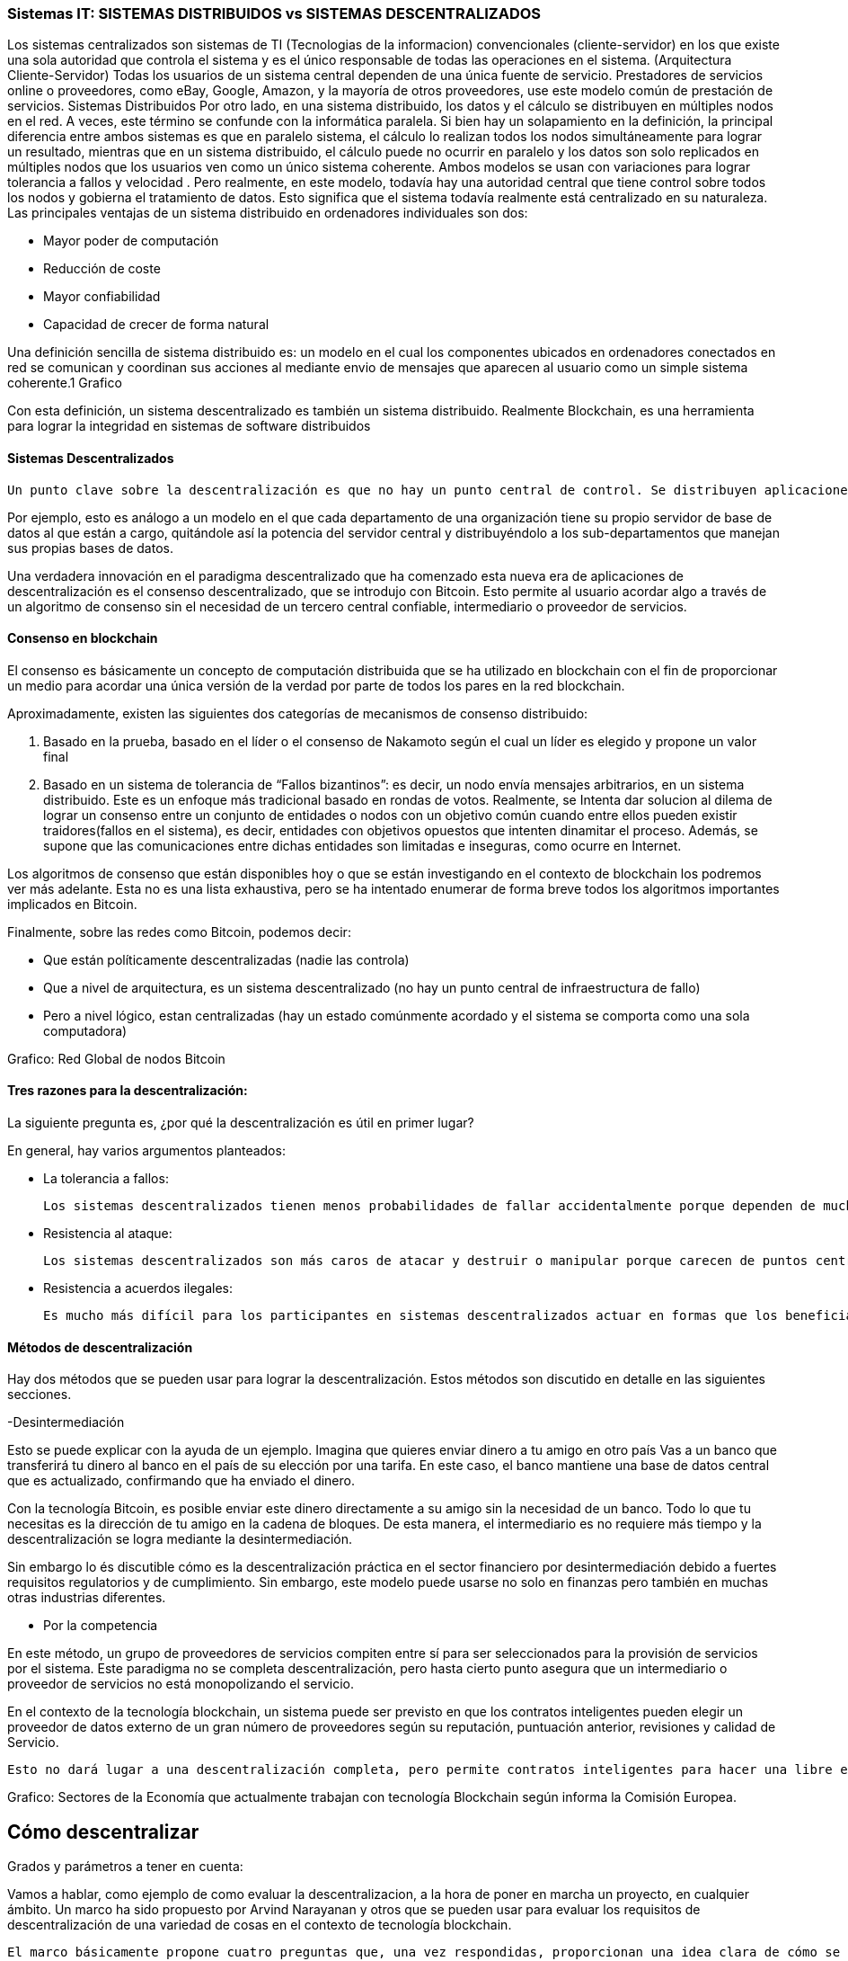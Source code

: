 === Sistemas IT: SISTEMAS DISTRIBUIDOS vs SISTEMAS DESCENTRALIZADOS

Los sistemas centralizados son sistemas de TI (Tecnologias de la informacion) convencionales (cliente-servidor) en los que existe una sola autoridad que controla el sistema y es el único responsable de todas las operaciones en el sistema. (Arquitectura Cliente-Servidor)
Todas los usuarios de un sistema central dependen de una única fuente de servicio. Prestadores de servicios online o proveedores, como eBay, Google, Amazon, y la mayoría de otros proveedores, use este modelo común de prestación de servicios. 
Sistemas Distribuidos
Por otro lado, en una sistema distribuido, los datos y el cálculo se distribuyen en múltiples nodos en el red. A veces, este término se confunde con la informática paralela. 
Si bien hay un solapamiento en la definición, la principal diferencia entre ambos sistemas es que en paralelo sistema, el cálculo lo realizan todos los nodos simultáneamente para lograr un resultado, mientras que en un sistema distribuido, el cálculo puede no ocurrir en paralelo y los datos son solo replicados en múltiples nodos que los usuarios ven como un único sistema coherente. 
Ambos modelos se usan con variaciones para lograr tolerancia a fallos  y velocidad . Pero realmente, en este modelo, todavía hay una autoridad central que tiene control sobre todos los nodos y gobierna el tratamiento de datos. Esto significa que el sistema todavía realmente está centralizado en su naturaleza.
Las principales ventajas de un sistema distribuido en ordenadores individuales son dos:

• Mayor poder de computación
• Reducción de coste
• Mayor confiabilidad
• Capacidad de crecer de forma natural

Una definición sencilla de sistema distribuido es: un modelo en el cual los componentes ubicados en ordenadores conectados en red se comunican y coordinan sus acciones al mediante envio de mensajes que aparecen al usuario como un simple sistema coherente.1 
Grafico

Con esta definición, un sistema descentralizado es también un sistema distribuido. Realmente Blockchain, es una herramienta para lograr la integridad en sistemas de software distribuidos

==== Sistemas Descentralizados

 Un punto clave sobre la descentralización es que no hay un punto central de control. Se distribuyen aplicaciones y servicios de Internet grandes, pero la mayoría están centralizados porque la compañía que los ejecuta puede alterar o detener el sistema. Un sistema descentralizado es un tipo de red por el cual los nodos no dependen de un único nodo maestro; en cambio, el control se distribuye entre muchos nodos. 

Por ejemplo, esto es análogo a un modelo en el que cada departamento de una organización tiene su propio servidor de base de datos al que están a cargo, quitándole así la potencia del servidor central y distribuyéndolo a los sub-departamentos que manejan sus propias bases de datos.

Una verdadera innovación en el paradigma descentralizado que ha comenzado esta nueva era de aplicaciones de descentralización es el consenso descentralizado, que se introdujo con Bitcoin. Esto permite al usuario acordar algo a través de un algoritmo de consenso sin el necesidad de un tercero central confiable, intermediario o proveedor de servicios.

==== Consenso en blockchain

El consenso es básicamente un concepto de computación distribuida que se ha utilizado en blockchain con el fin de proporcionar un medio para acordar una única versión de la verdad por parte de todos los pares en la red blockchain. 

Aproximadamente, existen las siguientes dos categorías de mecanismos de consenso distribuido:

1. Basado en la prueba, basado en el líder o el consenso de Nakamoto según el cual un líder es elegido y propone un valor final

2. Basado en un sistema de tolerancia de “Fallos bizantinos”: es decir, un nodo envía mensajes arbitrarios, en un sistema distribuido. Este es un enfoque más tradicional basado en rondas de votos. Realmente, se Intenta dar solucion al dilema de lograr un consenso entre un conjunto de entidades o nodos con un objetivo común cuando entre ellos pueden existir traidores(fallos en el sistema), es decir, entidades con objetivos opuestos que intenten dinamitar el proceso. Además, se supone que las comunicaciones entre dichas entidades son limitadas e inseguras, como ocurre en Internet.

Los algoritmos de consenso que están disponibles hoy o que se están investigando en el contexto de blockchain los podremos ver más adelante. Esta no es una lista exhaustiva, pero se ha intentado enumerar de forma breve todos los algoritmos importantes implicados en Bitcoin.

Finalmente, sobre las redes como Bitcoin, podemos decir:

- Que están políticamente descentralizadas (nadie las controla)

- Que a nivel de arquitectura, es un sistema descentralizado (no hay un punto central de infraestructura de fallo)

-  Pero a nivel lógico,  estan centralizadas (hay un estado comúnmente acordado y el sistema se comporta como una sola computadora)

Grafico: Red Global de nodos Bitcoin

==== Tres razones para la descentralización:

La siguiente pregunta es, ¿por qué la descentralización es útil en primer lugar? 

En general, hay varios argumentos planteados:

- La tolerancia a fallos:

	Los sistemas descentralizados tienen menos probabilidades de fallar accidentalmente porque dependen de muchos componentes separados que no son probables.

- Resistencia al ataque:

	Los sistemas descentralizados son más caros de atacar y destruir o manipular porque carecen de puntos centrales sensibles que pueden ser atacados a un costo mucho más bajo que el tamaño económico del sistema circundante.

- Resistencia a acuerdos ilegales:
 
 Es mucho más difícil para los participantes en sistemas descentralizados actuar en formas que los benefician a expensas de otras partes, mientras que las direcciones de corporaciones y gobiernos acuerden de forma velada, soluciones que se benefician unos pocos, pero perjudican a ciudadanos, clientes, empleados y al público en general que estan menos coordinados todo el tiempo.

==== Métodos de descentralización

Hay dos métodos que se pueden usar para lograr la descentralización. Estos métodos son discutido en detalle en las siguientes secciones.

-Desintermediación

Esto se puede explicar con la ayuda de un ejemplo. Imagina que quieres enviar dinero a tu amigo en otro país Vas a un banco que transferirá tu dinero al banco en el país de su elección por una tarifa. En este caso, el banco mantiene una base de datos central que es actualizado, confirmando que ha enviado el dinero. 

Con la tecnología Bitcoin, es posible enviar este dinero directamente a su amigo sin la necesidad de un banco. Todo lo que tu necesitas es la dirección de tu amigo en la cadena de bloques. De esta manera, el intermediario es no requiere más tiempo y la descentralización se logra mediante la desintermediación. 

Sin embargo lo és discutible cómo es la descentralización práctica en el sector financiero por desintermediación debido a fuertes requisitos regulatorios y de cumplimiento. Sin embargo, este modelo puede usarse no solo en finanzas pero también en muchas otras industrias diferentes.

- Por la competencia 

En este método, un grupo de proveedores de servicios compiten entre sí para ser seleccionados para la provisión de servicios por el sistema. Este paradigma no se completa descentralización, pero hasta cierto punto asegura que un intermediario o proveedor de servicios no está monopolizando el servicio. 

En el contexto de la tecnología blockchain, un sistema puede ser previsto en que los contratos inteligentes pueden elegir un proveedor de datos externo de un gran número de proveedores según su reputación, puntuación anterior, revisiones y calidad de Servicio.

 Esto no dará lugar a una descentralización completa, pero permite contratos inteligentes para hacer una libre elección en base a los criterios mencionados anteriormente. De esta manera, un entorno de la competencia se cultiva entre los proveedores de servicios, por lo que compiten entre sí para convertirse en el proveedor de datos de elección.


Grafico:
Sectores de la Economía que actualmente trabajan con tecnología Blockchain según informa la Comisión Europea.




== Cómo descentralizar

Grados y parámetros a tener en cuenta:

Vamos a hablar, como ejemplo de como evaluar la descentralizacion, a la hora de poner en marcha un proyecto, en cualquier ámbito. 
Un marco ha sido propuesto por Arvind Narayanan y otros que se pueden usar para evaluar los requisitos de descentralización de una variedad de cosas en el contexto de tecnología blockchain.

 El marco básicamente propone cuatro preguntas que, una vez respondidas, proporcionan una idea clara de cómo se puede descentralizar un sistema. Estas preguntas se enumeran de la siguiente manera:

1.¿Qué está siendo descentralizado?
2. ¿Qué nivel de descentralización se requiere?
3. ¿Qué cadena de bloques se usa?
4. ¿Qué mecanismo de seguridad se usa?

La primera pregunta simplemente pregunta qué sistema se descentraliza. Esto puede ser cualquier sistema, por ejemplo, un sistema de identidad o comercio.
 La siguiente pregunta se puede responder especificando el nivel de descentralización requerido al observar el tipo o grado de descentralización que hemos visto anteriormente en “Métodos de descentralización”
Puede ser una desintermediación completa o una desintermediación parcial. La tercera pregunta es bastante sencillo, donde los desarrolladores pueden elegir qué cadena de bloques adecuado para una aplicación en particular.
 Puede ser blockchain de bitcoin, blockchain de Ethereum, o cualquier otra cadena de bloques que se considere adecuada para una aplicación específica. Finalmente, una pregunta clave necesita ser respondido sobre el mecanismo de seguridad en cuanto a cómo la seguridad de un sistema descentralizado puede ser garantizado.
 Puede ser Atomicity, por ejemplo, por el cual la transacción se ejecuta en su totalidad o no se ejecuta en absoluto. En otras palabras, es todo o nada.
Esto asegura la integridad del sistema. Otros mecanismos pueden incluir la reputación, que permite diversos grados de confianza en un sistema.

Ejemplo:

En esta sección, se proporciona un ejemplo de la aplicación del escenario que hemos mencionado anteriormente.
En el primer ejemplo, se selecciona un sistema de transferencia de dinero, que debe ser descentralizado En este caso, las cuatro preguntas mencionadas anteriormente pueden ser respondidas para evaluar los requisitos de descentralización.
 Las respuestas se muestran de la siguiente manera:

Respuesta 1: sistema de transferencia de dinero.
Respuesta 2: Desintermediación.
Respuesta 3: Bitcoin.
Respuesta 4: Atomicidad.
